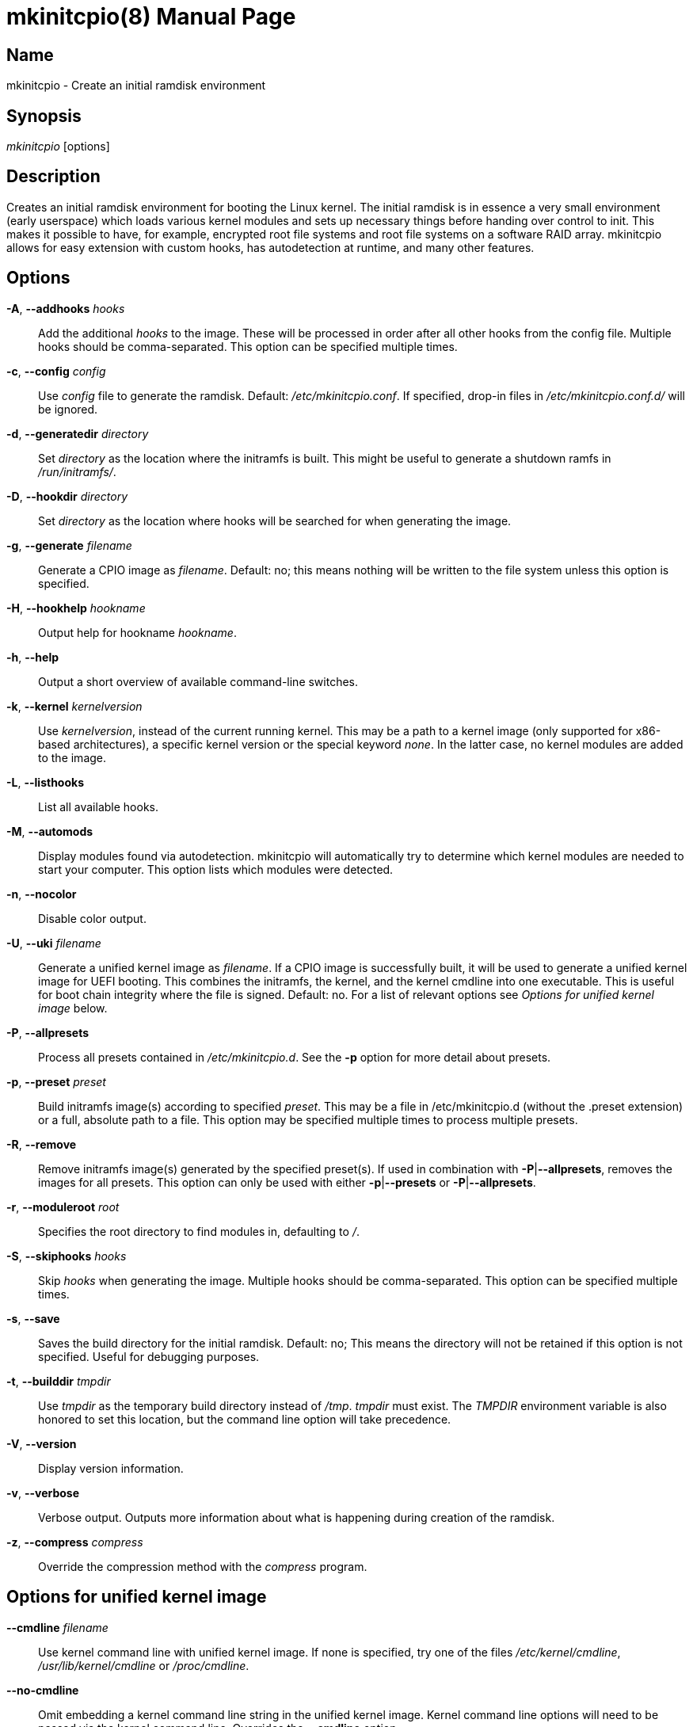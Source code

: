 ////
vim:set ts=4 sw=4 syntax=asciidoc noet:
SPDX-License-Identifier: GPL-2.0-only
////
:doctype: manpage
:manmanual: mkinitcpio manual

= mkinitcpio(8)


== Name

mkinitcpio - Create an initial ramdisk environment

== Synopsis

_mkinitcpio_ [options]

== Description

Creates an initial ramdisk environment for booting the Linux kernel. The
initial ramdisk is in essence a very small environment (early userspace) which
loads various kernel modules and sets up necessary things before handing over
control to init. This makes it possible to have, for example, encrypted root
file systems and root file systems on a software RAID array. mkinitcpio allows
for easy extension with custom hooks, has autodetection at runtime, and many
other features.

== Options

*-A*, *--addhooks* _hooks_::
    Add the additional _hooks_ to the image. These will be processed in order
    after all other hooks from the config file. Multiple hooks should be
    comma-separated. This option can be specified multiple times.

*-c*, *--config* _config_::
    Use _config_ file to generate the ramdisk. Default: _/etc/mkinitcpio.conf_.
    If specified, drop-in files in _/etc/mkinitcpio.conf.d/_ will be ignored.

*-d*, *--generatedir* _directory_::
    Set _directory_ as the location where the initramfs is built. This might be
    useful to generate a shutdown ramfs in _/run/initramfs/_.

*-D*, *--hookdir* _directory_::
    Set _directory_ as the location where hooks will be searched for when
    generating the image.

*-g*, *--generate* _filename_::
    Generate a CPIO image as _filename_. Default: no; this means nothing will be
    written to the file system unless this option is specified.

*-H*, *--hookhelp* _hookname_::
    Output help for hookname _hookname_.

*-h*, *--help*::
    Output a short overview of available command-line switches.

*-k*, *--kernel* _kernelversion_::
    Use _kernelversion_, instead of the current running kernel. This may be a
    path to a kernel image (only supported for x86-based architectures), a
    specific kernel version or the special keyword _none_. In the latter case,
    no kernel modules are added to the image.

*-L*, *--listhooks*::
    List all available hooks.

*-M*, *--automods*::
    Display modules found via autodetection. mkinitcpio will automatically try
    to determine which kernel modules are needed to start your computer. This
    option lists which modules were detected.

*-n*, *--nocolor*::
    Disable color output.

*-U*, *--uki* _filename_::
    Generate a unified kernel image as _filename_. If a CPIO image is
    successfully built, it will be used to generate a unified kernel image for
    UEFI booting. This combines the initramfs, the kernel, and the kernel
    cmdline into one executable. This is useful for boot chain integrity where
    the file is signed. Default: no.
    For a list of relevant options see _Options for unified kernel image_ below.

*-P*, *--allpresets*::
    Process all presets contained in _/etc/mkinitcpio.d_. See the *-p* option
    for more detail about presets.

*-p*, *--preset* _preset_::
    Build initramfs image(s) according to specified _preset_. This may be a file
    in /etc/mkinitcpio.d (without the .preset extension) or a full, absolute
    path to a file. This option may be specified multiple times to process
    multiple presets.

*-R*, *--remove*::
    Remove initramfs image(s) generated by the specified preset(s).
    If used in combination with *-P*|*--allpresets*, removes the images for all
    presets. This option can only be used with either *-p*|*--presets* or
    *-P*|*--allpresets*.

*-r*, *--moduleroot* _root_::
    Specifies the root directory to find modules in, defaulting to _/_.

*-S*, *--skiphooks* _hooks_::
    Skip _hooks_ when generating the image. Multiple hooks should be
    comma-separated. This option can be specified multiple times.

*-s*, *--save*::
    Saves the build directory for the initial ramdisk. Default: no; This means
    the directory will not be retained if this option is not specified. Useful
    for debugging purposes.

*-t*, *--builddir* _tmpdir_::
    Use _tmpdir_ as the temporary build directory instead of _/tmp_. _tmpdir_
    must exist. The _TMPDIR_ environment variable is also honored to set this
    location, but the command line option will take precedence.

*-V*, *--version*::
    Display version information.

*-v*, *--verbose*::
    Verbose output. Outputs more information about what is happening during
    creation of the ramdisk.

*-z*, *--compress* _compress_::
    Override the compression method with the _compress_ program.

== Options for unified kernel image

*--cmdline* _filename_::
    Use kernel command line with unified kernel image. If none is specified,
    try one of the files _/etc/kernel/cmdline_, _/usr/lib/kernel/cmdline_
    or _/proc/cmdline_.

*--no-cmdline*::
    Omit embedding a kernel command line string in the unified kernel image.
    Kernel command line options will need to be passed via the kernel command
    line.
    Overrides the *--cmdline* option.

*--splash* _filename_::
    UEFI executables can show a bitmap file on boot.

*--uefistub* _filename_::
    UEFI stub image used for unified kernel image generation. Has no effect
    if _ukify_ is being used.
    Default: Attempts to look for a systemd-boot or gummiboot
    stub loader.

*--ukiconfig* _filename_::
    Configuration file to pass to _ukify_. If none is specified, try one of the
    files  _/etc/kernel/uki.conf_ or _/usr/lib/kernel/uki.conf_. If neither of
    those exists, _ukify_ will use its internal default.

*--no-ukify*::
    Do not use _ukify_ to build UKIs even if it is available. This is not
    recommended.

*--kernelimage* _filename_::
    Include a kernel image for the unified kernel image. Default: one of
    _/lib/modules/${KERNELVERSION}/vmlinuz_, _/lib/modules/${KERNELVERSION}/vmlinux_,
    _/boot/vmlinuz-${KERNELVERSION}_, _/boot/vmlinux-${KERNELVERSION}_,
    _/boot/vmlinuz-linux_, or _/boot/vmlinux-linux_.

*--osrelease* _filename_::
    Include a os-release file for the unified kernel image.
    Default: _/etc/os-release_ or _/usr/lib/os-release_.

== About presets

A preset is a pre-defined definition on how to create an initial ramdisk.
Instead of specifying the configuration file and which output file, every time
you generate a new initial ramdisk, you define a preset and use the *-p* switch
to generate an initial ramdisk according to your preset.

Typically, presets are files located in _/etc/mkinitcpio.d/_ with the extension
_.preset_, e.g. _/etc/mkinitcpio.d/linux.preset_ for the *linux* preset.
It is possible to use files in other locations, too. Then the path to this
file needs to be specified.

Presets files are shell scripts that get sourced by mkinitcpio and the following
variables will influence its behavior.

Note, that mkinitcpio calls itself for each preset and passes the options
defined in the preset file file via command line arguments. Those are mentioned
in the description of the options below, so refer to the manual of the command
line arguments for more information about a particular option.

*PRESETS*::
    An array of preset names defined in this file. These names will be
    used as prefix to other options to provide preset-specific options.
    For example, if a
    _PRESET=(pass:['custom'])_ is given, then the image is specified via
    _custom_image=pass:['/boot/custom.img']_.

*<preset>_kver* (defaults to value of *ALL_kver* -- one of the two is *required*)::
    Specify the Kernel version (via *-k* in mkinitcpio).

*<preset>_config* (defaults to value of *ALL_config* -- one of the two is *required*)::
    Path to the configuration file (passed via *-c* to mkinitcpio).

*<preset>_uki* (one of *<preset>_uki* and *<preset>_image* is *required*)::
    Output file path for a unified kernel image (passed via *-U* to mkinitcpio).

*<preset>_image* (one of *<preset>_uki* and *<preset>_image* is *required*)::
    Output file path for the generated image (passed via *-g* to mkinitcpio).

*<preset>_options*::
    Further command line arguments to pass to mkinitcpio as a string or array.
    They will get appended at the end of the call to mkinitcpio (after all the
    options mentioned above), so this can be used to overwrite options (for
    example pass a *-S* _hook_ here to skip a hook).

== About install hooks

Install hooks are bash scripts which are sourced during mkinitcpio runtime in
order to add modules, binaries, and other files to the image. A variety of
functions exist to facilitate this.

*add_module* _modname_::
    Adds the module specified by _modname_ to the image. Dependencies are
    derived and added automatically.

*add_binary* _binary_ [ _destination_ ] [ _mode_ ]::
    Adds a binary to the image. The argument _binary_ need not be an absolute
    path and, if needed, a lookup will be performed. If the binary is a
    dynamically linked ELF binary, dependencies will be automatically added. If
    it is a symlink, both the symlink and the target binary will be added.
    Optionally, a destination within the initramfs image as well as a file mode
    can be specified. By default, the destination and mode be taken from the
    source derived from _binary_.

*add_file* _path_ [ _destination_ ] [ _mode_ ]::
    Adds a file and any needed parent directories to the image. If it is a
    symlink, both the symlink and the target file will be added. Optionally, a
    destination within the initramfs image as well as a file mode can be
    specified. By default, the destination and mode will be taken from the
    source and mode of the file specified by the _path_.

*add_file_early* _path_ [ _destination_ ] [ _mode_ ]::
    Adds a file and any needed parent directories to the early uncompressed
    image. Works the same way as *add_file*.

*add_dir* _path_::
    Adds a directory and its parents to the image.

*add_dir_early* _path_::
    Adds a directory and its parents to the early uncompressed image. Works the
    same way as *add_dir*.

*add_full_dir* _directory_ [ _glob_ ] [ _strip_prefix_ ]::
    Recursively adds a directory to the image by walking the given path and
    calling *add_file*, *add_dir*, and *add_symlink* accordingly. This function
    will not follow symlinks, nor will it add the targets of symlinks.
     +
    If the _glob_ argument is passed, only files and symlinks matching this glob
    will be added.
     +
    If the _strip_prefix_ argument is passed, it will be used to strip the
    destination path (path in the initramfs image) from the prefix specified by
    the _strip_prefix_ argument. This can be useful when writing rootfs-overlay
    hooks.

*add_symlink* _path_ [ _link-target_ ]::
    Adds a symlink to the image at the specified _path_, optionally pointing to
    the specified _link-target_. If the _link-target_ is not provided, it is
    assumed that this symlink exists in the real file system, and the target
    will be read using *readlink*(1). There is no checking done to ensure that
    the target of the symlink exists, and symlinks will not be followed
    recursively.

*add_all_modules* [ *-f* _filter_ ] _pattern_::
    Adds modules to the image, without regard for the autodetect whitelist.
    _pattern_ should be a subdirectory within the kernel tree describing a
    subset of modules to be included. Further refinement can be provided via
    the *-f* flag with an extended regular expression.

*add_checked_modules* [ *-f* _filter_ ] _pattern_::
    Similar to *add_all_modules* with the constraint that only modules matching
    the whitelist generated by the autodetect hook will be added to the image.
    If the autodetect hook is not present in the image, this function is
    identical to *add_all_modules*.

*add_runscript* _scriptname_::
    Adds a runtime hook to the image, which is a busybox ash compatible shell
    script. The name of the script is guaranteed to match the name of the hook
    the script is called from.

*add_udev_rule* _rule-file_::
    Adds a udev rule to the image. Dependencies on binaries will be discovered
    and added. The argument can be a rule file name (discovered from well known
    udev paths) or an absolute path.

*add_all_modules_from_symbol* _symbol_ _paths_::
    Adds modules from the _paths_ directories containing the _symbol_ to the
    image.

*add_checked_modules_from_symbol* _symbol_ _paths_::
    Similar to *add_all_modules_from_symbol* with the constraint that only
    modules matching the whitelist generated by the autodetect hook will be
    added to the image. If the autodetect hook is not present in the image, this
    function is identical to *add_all_modules_from_symbol*.

== About early CPIO

mkinitcpio has support for early CPIO. These are uncompressed CPIO archives
prepended to the main compressed CPIO archive. They are used for early loading
CPU microcode or loading ACPI table overrides.

Install hooks can install files to this archive by adding them to _$EARLYROOT_.

== About runtime hooks

Runtime hooks added to the image via the *add_runscript* function from an
install hook are able to provide extra functionality during early userspace.
Specific functions in these files will run at different times. A hook can
define one or more of these. At each hook point, hooks are run in the order
that they are defined in the HOOKS variable, except for cleanup hooks which are
run in reverse.

*run_earlyhook*::
    Functions of this name will be run once the API mounts have been setup and
    the kernel command line has been parsed. Daemons needed for early userspace
    should be started from this hook point.

*run_hook*::
    Functions of this name will be run after any early hooks, and after user
    defined modules have been installed. This is the most common hook point, and
    functionality such as scanning for LVM volumes and mapping encrypted volumes
    should be performed here.

*run_latehook*::
    Functions of this name will be run after root has been mounted. This is
    generally used for further necessary setup in the real root, such as
    mounting other system partitions.

*run_cleanuphook*::
    Functions of this name are run as late as possible. Any daemons started
    from a *run_earlyhook* function should be shut down here in preparation for
    switching to the real root.

*run_emergencyhook*::
    Functions of this name are run before the emergency shell launched in case
    of boot failure. For example this allows boot splash screens to terminate
    their process, so users will notice the failure.

*getarg* _argument_ [ _default_ ]::
    This function can be used in runtime hooks to get an argument from the
    kernel cmdline. If _argument_ exists with a value, the value is returned. If
    _argument_ exists without a value, _y_ is returned. If _argument_ does not
    exist, _default_ is returned. If _default_ is not specified, nothing is
    returned.

== About post hooks

Post hooks are executables or scripts that get executed after the image has been
successfully generated and can be used for further processing (i.e. signing).
They receive the kernel as the first argument, the image as second and
optionally the unified kernel image as a third.

Note that the first argument will be empty when the mkinitcpio has been invoked
with *-k* _none_ or *-k* _version_ and the kernel image cannot be found on the
file system.

The following enviroment variables are passed:

*KERNELVERSION*::
    Contains the full version of the kernel the image has been built from.

*KERNELDESTINATION*::
    The default location where the kernel should be located for booting. This
    usually is the same as the first argument but might differ if mkinitcpio has
    not been invoked with *-k* _/boot/*_. If no kernel image has been found this
    variable will be empty as well.

== Early init environment

mkinitcpio gives special treatment to certain environment variables passed on
the kernel command line:

*break*[=__<premount|postmount>__]::
    If specified, mkinitcpio will start a shell during early init. The optional
    parameter controls when this occurs: when _premount_ or no parameter are
    specified, the shell will be launched prior to mounting root. If _postmount_
    is specified, the shell will be launched after mounting root.

**disablehooks=**__hooklist__::
    This is a comma separated list of hooks which will be skipped during early
    init.

**earlymodules=**__modulelist__::
    This is a comma separated list of modules which will be loaded prior to any
    others. This is generally not needed, and usually points to a configuration
    or kernel problem.

*quiet*::
    Causes mkinitcpio to output fewer messages during boot. Errors will not be
    suppressed.

*ro*::
    Specifies that root should be mounted with readonly permissions. This is the
    default behavior.

*rw*::
    Specifies that root should be mounted with readwrite permissions. This is
    generally only useful if your initramfs uses the _fsck_ hook.

**root=**__rootdevice__::
    This variable describes the root partition which early init will mount
    before passing control to the real init. mkinitcpio understands a variety of
    formats, the most basic of which is the path to the block device, either
    directly such as _/dev/sda2_, or using a udev symlink such as
    _/dev/disk/by-label/CorsairF80-root_. Support for identification by LABEL or
    UUID tags are also supported, such as, _LABEL=CorsairF80-root_. As of
    util-linux 2.22, PARTUUID and PARTLABEL are also supported. Identification
    via hex encoded major/minor device ID is supported for legacy reasons, but
    should be avoided as it tends to be fragile.

*rootdelay*[=__seconds__]::
    Sets the delay, in seconds, that mkinitcpio is willing to wait for the root
    device to show up, if it is not available immediately. This defaults to _10_
    seconds. If an invalid integer is passed, this variable will have no effect.

**rootflags=**__flaglist__::
    A comma-separated list of flags which will be passed onto the *mount*(8)
    command when mounting the root file system. Acceptable values are file
    system specific.

**rootfstype=**__fstype__::
    Overrides the type of file system being mounted as root. This should almost
    never be needed as *mount*(8) usually detects this on its own.

*rd.debug*::
    Enables shell debug (xtrace). If _rd.log_ is not also a parameter on the
    kernel command line, this parameter implies _rd.log=console_.

**rd.log**[__=<console|file|kmsg|all>__]::
    Enables logging of early userspace messages. If specified, the optional
    parameter describes where this information is logged. Multiple options can
    be **OR**-d together using the pipe (|) character. Messages are always
    logged to the console unless the _quiet_ parameter is passed. If the
    optional parameter is not specified, _kmsg|console_ is assumed. If _rd.log_
    is not present on the kernel command line, no logging will take place. +
    *console*;;
        Writes output to _/dev/console_.
    *file*;;
        Writes output to _/run/initramfs/init.log_.
    *kmsg*;;
        Writes output to the _/dev/kmsg_ device (introduced in Linux 3.5). This
        option is a no-op if your kernel lacks support for _/dev/kmsg_.
    *all*;;
        Writes output to all known log targets.

These are only the variables that the core of mkinitcpio honor. Additional
hooks may look for other environment variables and should be documented by the
help output for the hook.

== Reproducibility

mkinitcpio aims to create reproducible initramfs images by default.

This means that two subsequent runs of mkinitcpio should produce two files
that are identical at the binary level.

Timestamps within the initramfs are set to the Unix epoch of 1970-01-01.

Note that in order for the build to be fully reproducible, the compressor
specified (e.g. gzip, xz) must also produce reproducible archives. At the time
of writing, as an inexhaustive example, the lzop compressor is incapable of
producing reproducible archives due to the insertion of a runtime timestamp.

More information can be found at https://reproducible-builds.org.

== Files

_/etc/mkinitcpio.conf_::
    Default configuration file for mkinitcpio.
_/etc/mkinitcpio.conf.d_::
	Directory containing drop-in configuration files.

_/etc/mkinitcpio.d_::
    Directory containing mkinitcpio presets.

_/etc/initcpio/install_::
_/usr/lib/initcpio/install_::
    Search path for build time hooks.

_/etc/initcpio/hooks_::
_/usr/lib/initcpio/hooks_::
    Search path for early userspace runtime hooks.

_/etc/initcpio/post_::
_/usr/lib/initcpio/post_::
    Search path for post generation hooks.

== Examples

*mkinitcpio*::
    Perform a dry-run. This will generate an initial ramdisk but will not
    write anything. Use *-g* to create the real image.

*mkinitcpio -p linux*::
    Create an initial ramdisk based on the _linux_ preset.

*mkinitcpio -g /boot/initramfs-linux.img -k /boot/vmlinuz-linux*::
    Create an initial ramdisk for the kernel at /boot/vmlinuz-linux. The
    resulting image will be written to /boot/initramfs-linux.img.

*mkinitcpio -U /efi/EFI/Linux/systemd-linux.efi*::
    Create an initial ramdisk for the kernel along with a unified kernel image.
    The resulting executable will be written to
    _/efi/EFI/Linux/systemd-linux.efi_.

*mkinitcpio -U /efi/EFI/Linux/systemd-linux.efi --splash /usr/share/systemd/bootctl/splash-arch.bmp*::
    Create an initial ramdisk for the kernel and a unified kernel image. This
    also includes a splash image which will be used during boot.

== See also

A more thorough article on configuring mkinitcpio:
https://wiki.archlinux.org/title/mkinitcpio

*initrd*(4), *lsinitcpio*(1), *mkinitcpio.conf*(5), *bootparam*(7)

== Bugs

Upon writing this man page, there were no noticeable bugs present. Please visit
https://gitlab.archlinux.org/archlinux/mkinitcpio/mkinitcpio/-/issues for an
up to date list.

== Authors

mkinitcpio is maintained by the Arch Linux community. Refer to the _AUTHORS_
file for a full list of contributors.

== Copyright

Copyright 🄯 mkinitcpio contributors. GPL-2.0-only.
